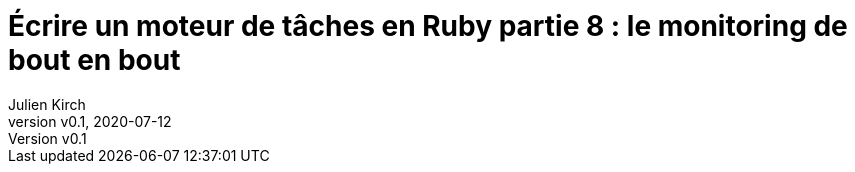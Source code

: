 [#MDT-8]
ifeval::["{doctype}" == "book"]
= Partie 8 : le monitoring de bout en bout
endif::[]
ifeval::["{doctype}" != "book"]
= Écrire un moteur de tâches en Ruby partie 8 : le monitoring de bout en bout
endif::[]
:author: Julien Kirch
:revnumber: v0.1
:revdate: 2020-07-12
:article_lang: fr
:article_description: Mieux savoir ce qui s'est passé
:article_image: steampunk.jpg
ifndef::source-highlighter[]
:source-highlighter: pygments
:pygments-style: friendly
endif::[]
:mdt: moteur de tâches
:msdt: moteurs de tâches
